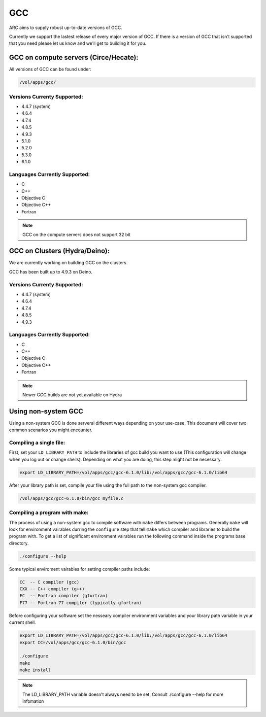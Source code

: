 .. gcc.rst

***
GCC
***

ARC aims to supply robust up-to-date versions of GCC.

Currently we support the lastest release of every major version of GCC. If there is a version of GCC that isn't supported that you need please let us know and we'll get to building it for you.

GCC on compute servers (Circe/Hecate):
======================================

All versions of GCC can be found under:

.. code-block:: sh

    /vol/apps/gcc/

Versions Currenty Supported:
----------------------------

* 4.4.7 (system)
* 4.6.4 
* 4.7.4
* 4.8.5
* 4.9.3
* 5.1.0
* 5.2.0
* 5.3.0
* 6.1.0

Languages Currently Supported:
------------------------------

* C
* C++
* Objective C
* Objective C++
* Fortran

.. note:: GCC on the compute servers does not support 32 bit 
    
GCC on Clusters (Hydra/Deino):
==============================

We are currently working on building GCC on the clusters.

GCC has been built up to 4.9.3 on Deino.

Versions Currenty Supported:
----------------------------

* 4.4.7 (system)
* 4.6.4 
* 4.7.4
* 4.8.5
* 4.9.3

Languages Currently Supported:
------------------------------

* C
* C++
* Objective C
* Objective C++
* Fortran


.. note:: Newer GCC builds are not yet available on Hydra

Using non-system GCC
====================

Using a non-system GCC is done serveral different ways depending on your use-case. This document will cover two common scenarios you might encounter.

Compiling a single file:
------------------------

First, set your ``LD_LIBRARY_PATH`` to include the libraries of gcc build you want to use (This configuration will change when you log out or change shells). Depending on what you are doing, this step might not be necessary.

.. code-block:: sh

    export LD_LIBRARY_PATH=/vol/apps/gcc/gcc-6.1.0/lib:/vol/apps/gcc/gcc-6.1.0/lib64

After your library path is set, compile your file using the full path to the non-system gcc compiler.

.. code-block:: sh

    /vol/apps/gcc/gcc-6.1.0/bin/gcc myfile.c


Compiling a program with make:
------------------------------

The process of using a non-system gcc to compile software with ``make`` differs between programs. Generally ``make`` will look for environment vairables durring the ``configure`` step that tell ``make`` which compiler and libraries to build the program with. To get a list of significant environment vairables run the following command inside the programs base directory.

.. code-block:: sh

    ./configure --help

Some typical enviroment vairables for setting compiler paths include:

.. code-block:: sh

    CC  -- C compiler (gcc)
    CXX -- C++ compiler (g++)
    FC  -- Fortran compiler (gfortran)
    F77 -- Fortran 77 compiler (typically gfortran)

Before configuring your software set the nesseary compiler environment variables and your library path variable in your current shell.

.. code-block:: sh

    export LD_LIBRARY_PATH=/vol/apps/gcc/gcc-6.1.0/lib:/vol/apps/gcc/gcc-6.1.0/lib64
    export CC=/vol/apps/gcc/gcc-6.1.0/bin/gcc

    ./configure
    make
    make install


.. note:: The LD_LIBRARY_PATH variable doesn't always need to be set. Consult ./configure --help for more infomation
